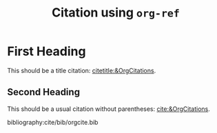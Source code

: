 #+title: Citation using ~org-ref~

#+hugo_base_dir: ../
#+author:

#+filetags: org_ref csl citations bibliography

#+csl-style: cite/csl/apa.csl
#+csl-locale: en-US

* First Heading
This should be a title citation: [[citetitle:&OrgCitations]].
** Second Heading

This should be a usual citation without parentheses:
[[cite:&OrgCitations]].

bibliography:cite/bib/orgcite.bib

#+bind: org-export-before-parsing-hook (lambda (_) (org-ref-process-buffer 'html))
# Local Variables:
# org-export-allow-bind-keywords: t
# End:
